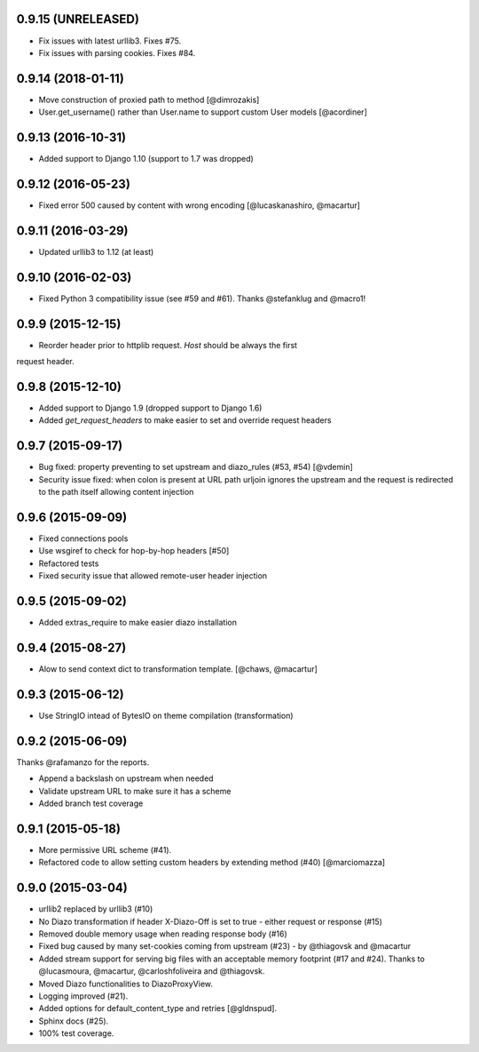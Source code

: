 0.9.15 (UNRELEASED)
===================

* Fix issues with latest urllib3. Fixes #75.
* Fix issues with parsing cookies. Fixes #84.


0.9.14 (2018-01-11)
===================

* Move construction of proxied path to method [@dimrozakis]
* User.get_username() rather than User.name to support custom User models [@acordiner]


0.9.13 (2016-10-31)
===================

* Added support to Django 1.10 (support to 1.7 was dropped)


0.9.12 (2016-05-23)
===================

* Fixed error 500 caused by content with wrong encoding [@lucaskanashiro, @macartur]


0.9.11 (2016-03-29)
===================

* Updated urllib3 to 1.12 (at least)


0.9.10 (2016-02-03)
===================

* Fixed Python 3 compatibility issue (see #59 and #61). Thanks @stefanklug and @macro1!


0.9.9 (2015-12-15)
==================

* Reorder header prior to httplib request. `Host` should be always the first
request header.


0.9.8 (2015-12-10)
==================

* Added support to Django 1.9 (dropped support to Django 1.6)
* Added `get_request_headers` to make easier to set and override request headers


0.9.7 (2015-09-17)
==================

* Bug fixed: property preventing to set upstream and diazo_rules (#53, #54) [@vdemin]
* Security issue fixed: when colon is present at URL path urljoin ignores the upstream and the request is redirected to the path itself allowing content injection


0.9.6 (2015-09-09)
==================

* Fixed connections pools
* Use wsgiref to check for hop-by-hop headers [#50]
* Refactored tests
* Fixed security issue that allowed remote-user header injection


0.9.5 (2015-09-02)
==================

* Added extras_require to make easier diazo installation


0.9.4 (2015-08-27)
==================

* Alow to send context dict to transformation template. [@chaws, @macartur]


0.9.3 (2015-06-12)
==================

* Use StringIO intead of BytesIO on theme compilation (transformation)


0.9.2 (2015-06-09)
==================

Thanks @rafamanzo for the reports.

* Append a backslash on upstream when needed
* Validate upstream URL to make sure it has a scheme
* Added branch test coverage


0.9.1 (2015-05-18)
==================

* More permissive URL scheme (#41).
* Refactored code to allow setting custom headers by extending method (#40) [@marciomazza]


0.9.0 (2015-03-04)
===================

* urllib2 replaced by urllib3 (#10)
* No Diazo transformation if header X-Diazo-Off is set to true - either request or response (#15)
* Removed double memory usage when reading response body (#16)
* Fixed bug caused by many set-cookies coming from upstream (#23) - by @thiagovsk and @macartur
* Added stream support for serving big files with an acceptable memory footprint (#17 and #24). Thanks to @lucasmoura, @macartur, @carloshfoliveira and @thiagovsk.
* Moved Diazo functionalities to DiazoProxyView.
* Logging improved (#21).
* Added options for default_content_type and retries [@gldnspud].
* Sphinx docs (#25).
* 100% test coverage.
